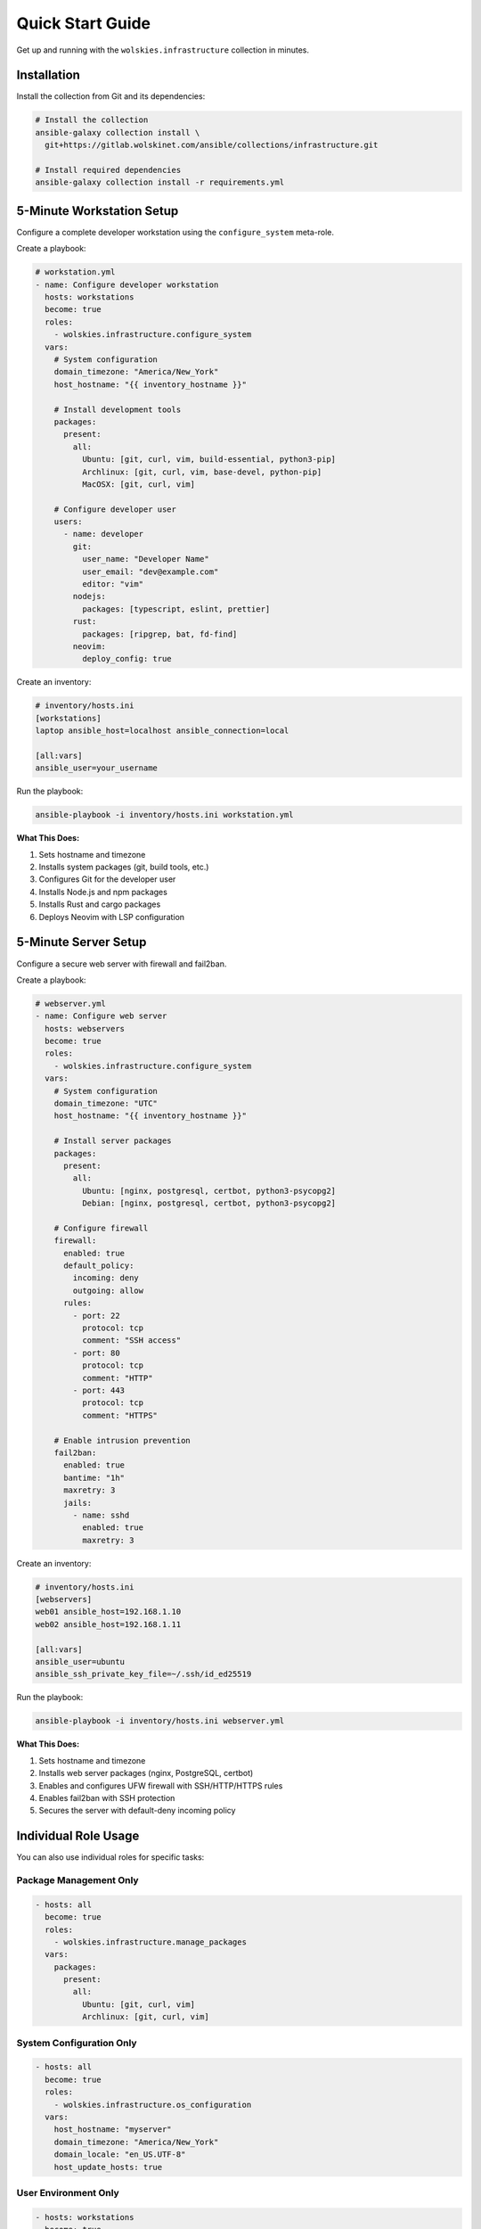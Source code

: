 Quick Start Guide
=================

Get up and running with the ``wolskies.infrastructure`` collection in minutes.

Installation
------------

Install the collection from Git and its dependencies:

.. code-block:: bash

   # Install the collection
   ansible-galaxy collection install \
     git+https://gitlab.wolskinet.com/ansible/collections/infrastructure.git

   # Install required dependencies
   ansible-galaxy collection install -r requirements.yml

5-Minute Workstation Setup
---------------------------

Configure a complete developer workstation using the ``configure_system`` meta-role.

Create a playbook:

.. code-block:: yaml

   # workstation.yml
   - name: Configure developer workstation
     hosts: workstations
     become: true
     roles:
       - wolskies.infrastructure.configure_system
     vars:
       # System configuration
       domain_timezone: "America/New_York"
       host_hostname: "{{ inventory_hostname }}"

       # Install development tools
       packages:
         present:
           all:
             Ubuntu: [git, curl, vim, build-essential, python3-pip]
             Archlinux: [git, curl, vim, base-devel, python-pip]
             MacOSX: [git, curl, vim]

       # Configure developer user
       users:
         - name: developer
           git:
             user_name: "Developer Name"
             user_email: "dev@example.com"
             editor: "vim"
           nodejs:
             packages: [typescript, eslint, prettier]
           rust:
             packages: [ripgrep, bat, fd-find]
           neovim:
             deploy_config: true

Create an inventory:

.. code-block:: ini

   # inventory/hosts.ini
   [workstations]
   laptop ansible_host=localhost ansible_connection=local

   [all:vars]
   ansible_user=your_username

Run the playbook:

.. code-block:: bash

   ansible-playbook -i inventory/hosts.ini workstation.yml

**What This Does:**

1. Sets hostname and timezone
2. Installs system packages (git, build tools, etc.)
3. Configures Git for the developer user
4. Installs Node.js and npm packages
5. Installs Rust and cargo packages
6. Deploys Neovim with LSP configuration

5-Minute Server Setup
----------------------

Configure a secure web server with firewall and fail2ban.

Create a playbook:

.. code-block:: yaml

   # webserver.yml
   - name: Configure web server
     hosts: webservers
     become: true
     roles:
       - wolskies.infrastructure.configure_system
     vars:
       # System configuration
       domain_timezone: "UTC"
       host_hostname: "{{ inventory_hostname }}"

       # Install server packages
       packages:
         present:
           all:
             Ubuntu: [nginx, postgresql, certbot, python3-psycopg2]
             Debian: [nginx, postgresql, certbot, python3-psycopg2]

       # Configure firewall
       firewall:
         enabled: true
         default_policy:
           incoming: deny
           outgoing: allow
         rules:
           - port: 22
             protocol: tcp
             comment: "SSH access"
           - port: 80
             protocol: tcp
             comment: "HTTP"
           - port: 443
             protocol: tcp
             comment: "HTTPS"

       # Enable intrusion prevention
       fail2ban:
         enabled: true
         bantime: "1h"
         maxretry: 3
         jails:
           - name: sshd
             enabled: true
             maxretry: 3

Create an inventory:

.. code-block:: ini

   # inventory/hosts.ini
   [webservers]
   web01 ansible_host=192.168.1.10
   web02 ansible_host=192.168.1.11

   [all:vars]
   ansible_user=ubuntu
   ansible_ssh_private_key_file=~/.ssh/id_ed25519

Run the playbook:

.. code-block:: bash

   ansible-playbook -i inventory/hosts.ini webserver.yml

**What This Does:**

1. Sets hostname and timezone
2. Installs web server packages (nginx, PostgreSQL, certbot)
3. Enables and configures UFW firewall with SSH/HTTP/HTTPS rules
4. Enables fail2ban with SSH protection
5. Secures the server with default-deny incoming policy

Individual Role Usage
---------------------

You can also use individual roles for specific tasks:

Package Management Only
~~~~~~~~~~~~~~~~~~~~~~~~

.. code-block:: yaml

   - hosts: all
     become: true
     roles:
       - wolskies.infrastructure.manage_packages
     vars:
       packages:
         present:
           all:
             Ubuntu: [git, curl, vim]
             Archlinux: [git, curl, vim]

System Configuration Only
~~~~~~~~~~~~~~~~~~~~~~~~~~

.. code-block:: yaml

   - hosts: all
     become: true
     roles:
       - wolskies.infrastructure.os_configuration
     vars:
       host_hostname: "myserver"
       domain_timezone: "America/New_York"
       domain_locale: "en_US.UTF-8"
       host_update_hosts: true

User Environment Only
~~~~~~~~~~~~~~~~~~~~~~

.. code-block:: yaml

   - hosts: workstations
     become: true
     roles:
       - wolskies.infrastructure.configure_users
     vars:
       users:
         - name: developer
           git:
             user_name: "Developer Name"
             user_email: "dev@example.com"
           nodejs:
             packages: [typescript, eslint]
           rust:
             packages: [ripgrep, bat]

Common Operations
-----------------

Dry Run (Check Mode)
~~~~~~~~~~~~~~~~~~~~

Preview changes without applying them:

.. code-block:: bash

   ansible-playbook playbook.yml --check

Limit to Specific Hosts
~~~~~~~~~~~~~~~~~~~~~~~~

Run on a subset of hosts:

.. code-block:: bash

   ansible-playbook playbook.yml --limit web01

Use Tags
~~~~~~~~

Run specific parts of configuration:

.. code-block:: bash

   # Only configure OS settings
   ansible-playbook playbook.yml --tags os-configuration

   # Skip security services
   ansible-playbook playbook.yml --skip-tags security-services

   # Skip container-incompatible tasks
   ansible-playbook playbook.yml --skip-tags no-container

Layered Configuration
---------------------

Use inventory structure for layered configuration:

.. code-block:: yaml

   # group_vars/all.yml - Base level (all hosts)
   packages:
     present:
       all:
         Ubuntu: [git, curl, vim]

   # group_vars/webservers.yml - Group level
   packages:
     present:
       group:
         Ubuntu: [nginx, postgresql]

   firewall:
     enabled: true
     rules:
       - { port: 80, protocol: tcp }
       - { port: 443, protocol: tcp }

   # host_vars/web01.yml - Host level
   packages:
     present:
       host:
         Ubuntu: [redis-server]

   host_hostname: "web01"

The ``configure_system`` role automatically merges all three levels:

- **web01** gets: git, curl, vim (all) + nginx, postgresql (group) + redis-server (host)

Next Steps
----------

* :doc:`roles/configure_system` - Learn about the meta-role orchestrator
* :doc:`user-guide/configuration` - Configuration strategies and patterns
* :doc:`user-guide/variables` - Complete variable reference
* :doc:`roles/index` - Explore all available roles
* :doc:`testing/running-tests` - Test your configurations
